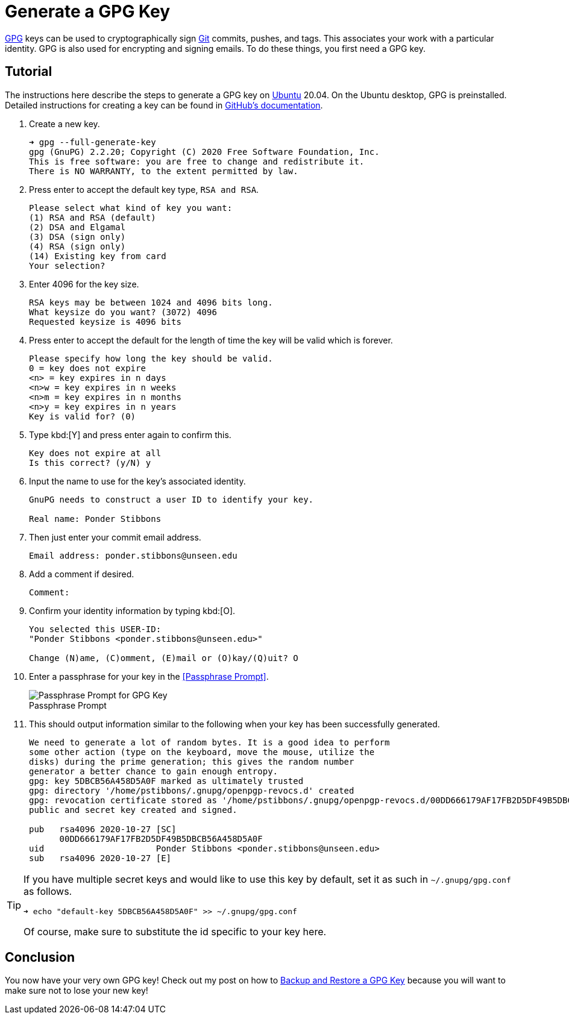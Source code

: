 = Generate a GPG Key
:page-layout:
:page-category: Security
:page-tags: [Backups, GnuPG, GPG, OpenPGP, Ubuntu]

https://gnupg.org/[GPG] keys can be used to cryptographically sign https://git-scm.com/[Git] commits, pushes, and tags.
This associates your work with a particular identity.
GPG is also used for encrypting and signing emails.
To do these things, you first need a GPG key.

== Tutorial

The instructions here describe the steps to generate a GPG key on https://ubuntu.com/[Ubuntu] 20.04.
On the Ubuntu desktop, GPG is preinstalled.
Detailed instructions for creating a key can be found in https://docs.github.com/en/free-pro-team@latest/github/authenticating-to-github/generating-a-new-gpg-key[GitHub's documentation].

. Create a new key.
+
[,sh]
----
➜ gpg --full-generate-key
gpg (GnuPG) 2.2.20; Copyright (C) 2020 Free Software Foundation, Inc.
This is free software: you are free to change and redistribute it.
There is NO WARRANTY, to the extent permitted by law.
----

. Press enter to accept the default key type, `RSA and RSA`.
+
[source]
----
Please select what kind of key you want:
(1) RSA and RSA (default)
(2) DSA and Elgamal
(3) DSA (sign only)
(4) RSA (sign only)
(14) Existing key from card
Your selection?
----

. Enter 4096 for the key size.
+
[source]
----
RSA keys may be between 1024 and 4096 bits long.
What keysize do you want? (3072) 4096
Requested keysize is 4096 bits
----

. Press enter to accept the default for the length of time the key will be valid which is forever.
+
[source]
----
Please specify how long the key should be valid.
0 = key does not expire
<n> = key expires in n days
<n>w = key expires in n weeks
<n>m = key expires in n months
<n>y = key expires in n years
Key is valid for? (0)
----

. Type kbd:[Y] and press enter again to confirm this.
+
[source]
----
Key does not expire at all
Is this correct? (y/N) y
----

. Input the name to use for the key's associated identity.
+
[source]
----
GnuPG needs to construct a user ID to identify your key.

Real name: Ponder Stibbons
----

. Then just enter your commit email address.
+
[source]
----
Email address: ponder.stibbons@unseen.edu
----

. Add a comment if desired.
+
[source]
----
Comment:
----

. Confirm your identity information by typing kbd:[O].
+
[source]
----
You selected this USER-ID:
"Ponder Stibbons <ponder.stibbons@unseen.edu>"

Change (N)ame, (C)omment, (E)mail or (O)kay/(Q)uit? O
----

. Enter a passphrase for your key in the <<Passphrase Prompt>>.
+
[caption=""]
.Passphrase Prompt
image::Passphrase Prompt for GPG Key.png[Passphrase Prompt for GPG Key]

. This should output information similar to the following when your key has been successfully generated.
+
[source]
----
We need to generate a lot of random bytes. It is a good idea to perform
some other action (type on the keyboard, move the mouse, utilize the
disks) during the prime generation; this gives the random number
generator a better chance to gain enough entropy.
gpg: key 5DBCB56A458D5A0F marked as ultimately trusted
gpg: directory '/home/pstibbons/.gnupg/openpgp-revocs.d' created
gpg: revocation certificate stored as '/home/pstibbons/.gnupg/openpgp-revocs.d/00DD666179AF17FB2D5DF49B5DBCB56A458D5A0F.rev'
public and secret key created and signed.

pub   rsa4096 2020-10-27 [SC]
      00DD666179AF17FB2D5DF49B5DBCB56A458D5A0F
uid                      Ponder Stibbons <ponder.stibbons@unseen.edu>
sub   rsa4096 2020-10-27 [E]
----

[TIP]
====
If you have multiple secret keys and would like to use this key by default, set it as such in `~/.gnupg/gpg.conf` as follows.

[,sh]
----
➜ echo "default-key 5DBCB56A458D5A0F" >> ~/.gnupg/gpg.conf
----

Of course, make sure to substitute the id specific to your key here.
====

== Conclusion

You now have your very own GPG key!
Check out my post on how to <<backup-and-restore-a-gpg-key#,Backup and Restore a GPG Key>> because you will want to make sure not to lose your new key!

